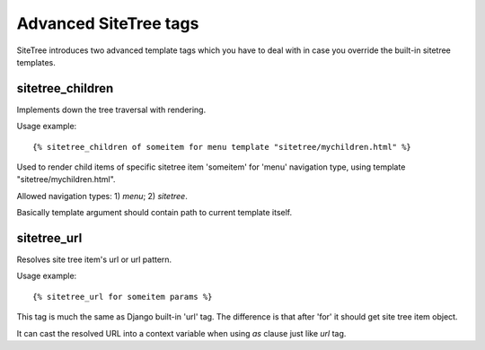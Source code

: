 Advanced SiteTree tags
======================

.. _tags-advanced:

SiteTree introduces two advanced template tags which you have to deal with in case you override the built-in sitetree templates.


sitetree_children
-----------------

Implements down the tree traversal with rendering.

Usage example::

  {% sitetree_children of someitem for menu template "sitetree/mychildren.html" %}

Used to render child items of specific sitetree item 'someitem' for 'menu' navigation type, using template "sitetree/mychildren.html".

Allowed navigation types: 1) *menu*; 2) *sitetree*.

Basically template argument should contain path to current template itself.


.. _tag-url:

sitetree_url
------------

Resolves site tree item's url or url pattern.

Usage example::

  {% sitetree_url for someitem params %}

This tag is much the same as Django built-in 'url' tag. The difference is that after 'for' it should get site tree item object.

It can cast the resolved URL into a context variable when using `as` clause just like `url` tag.
